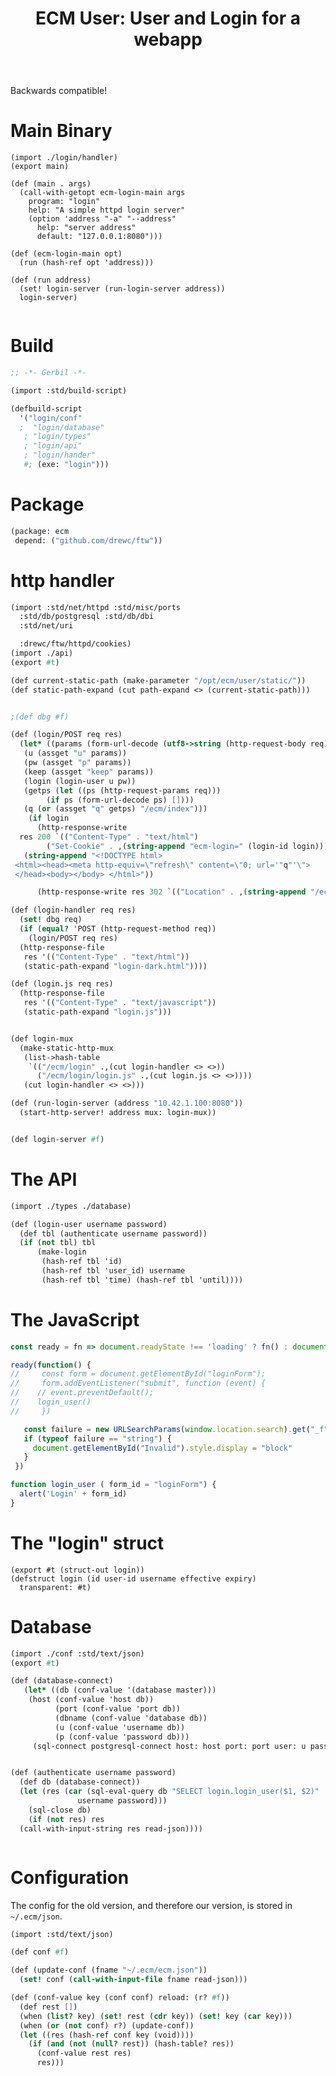 #+TITLE: ECM User: User and Login for a webapp

Backwards compatible!


* Main Binary

#+begin_src scheme tangle ./login.ss
  (import ./login/handler)
  (export main)

  (def (main . args)
    (call-with-getopt ecm-login-main args
      program: "login"
      help: "A simple httpd login server"
      (option 'address "-a" "--address"
        help: "server address"
        default: "127.0.0.1:8080")))

  (def (ecm-login-main opt)
    (run (hash-ref opt 'address)))

  (def (run address)
    (set! login-server (run-login-server address))
    login-server)

#+end_src

* Build

#+begin_src scheme :tangle ./build.ss :shebang #!/usr/bin/env gxi
  ;; -*- Gerbil -*-

  (import :std/build-script)

  (defbuild-script
    '("login/conf"
    ;  "login/database"
     ; "login/types"
     ; "login/api"
     ; "login/hander"
     #; (exe: "login")))
#+end_src

* Package

#+begin_src scheme :tangle gerbil.pkg
   (package: ecm
    depend: ("github.com/drewc/ftw"))

#+end_src
* http handler

#+begin_src scheme :tangle ./login/handler.ss
  (import :std/net/httpd :std/misc/ports
  	:std/db/postgresql :std/db/dbi
  	:std/net/uri

  	:drewc/ftw/httpd/cookies)
  (import ./api)
  (export #t)

  (def current-static-path (make-parameter "/opt/ecm/user/static/"))
  (def static-path-expand (cut path-expand <> (current-static-path)))


  ;(def dbg #f)

  (def (login/POST req res)
    (let* ((params (form-url-decode (utf8->string (http-request-body req))))
  	 (u (assget "u" params))
  	 (pw (assget "p" params))
  	 (keep (assget "keep" params))
  	 (login (login-user u pw))
  	 (getps (let ((ps (http-request-params req)))
  		  (if ps (form-url-decode ps) [])))
  	 (q (or (assget "q" getps) "/ecm/index")))
      (if login 
        (http-response-write
  	res 200 `(("Content-Type" . "text/html")
  		  ("Set-Cookie" . ,(string-append "ecm-login=" (login-id login))))
  	 (string-append "<!DOCTYPE html>
   <html><head><meta http-equiv=\"refresh\" content=\"0; url='"q"'\">
   </head><body></body> </html>"))
        
        (http-response-write res 302 `(("Location" . ,(string-append "/ecm/login?_f&q=" q))) #f))))

  (def (login-handler req res)
    (set! dbg req)
    (if (equal? 'POST (http-request-method req))
      (login/POST req res)
    (http-response-file
     res '(("Content-Type" . "text/html"))
     (static-path-expand "login-dark.html"))))

  (def (login.js req res)
    (http-response-file
     res '(("Content-Type" . "text/javascript"))
     (static-path-expand "login.js")))


  (def login-mux
    (make-static-http-mux
     (list->hash-table
      `(("/ecm/login" .,(cut login-handler <> <>))
        ("/ecm/login/login.js" .,(cut login.js <> <>))))
     (cut login-handler <> <>)))

  (def (run-login-server (address "10.42.1.100:8080"))
    (start-http-server! address mux: login-mux))


  (def login-server #f)
#+end_src

* The API

#+begin_src scheme :tangle ./login/api.ss
  (import ./types ./database)

  (def (login-user username password)
    (def tbl (authenticate username password))
    (if (not tbl) tbl
        (make-login
         (hash-ref tbl 'id)
         (hash-ref tbl 'user_id) username
         (hash-ref tbl 'time) (hash-ref tbl 'until))))
#+end_src


* The JavaScript

#+begin_src js :tangle ./static/login.js
  const ready = fn => document.readyState !== 'loading' ? fn() : document.addEventListener('DOMContentLoaded', fn);

  ready(function() {
  //     const form = document.getElementById("loginForm");
  //     form.addEventListener("submit", function (event) {
  // 	// event.preventDefault();
  // 	login_user()
  //     })

     const failure = new URLSearchParams(window.location.search).get("_f")
     if (typeof failure == "string") {
       document.getElementById("Invalid").style.display = "block"
     }
   })

  function login_user ( form_id = "loginForm") {
    alert('Login' + form_id)
  }
#+end_src
* The "login" struct

#+begin_src scheme tangle ./login/types.ss
    (export #t (struct-out login))
    (defstruct login (id user-id username effective expiry)
      transparent: #t)
#+end_src

* Database

#+begin_src scheme :tangle login/database.ss 
  (import ./conf :std/text/json)
  (export #t)

  (def (database-connect)
     (let* ((db (conf-value '(database master)))
  	  (host (conf-value 'host db))
            (port (conf-value 'port db))
            (dbname (conf-value 'database db))
            (u (conf-value 'username db))
            (p (conf-value 'password db)))
       (sql-connect postgresql-connect host: host port: port user: u passwd: p db: dbname)))


  (def (authenticate username password)
    (def db (database-connect))
    (let (res (car (sql-eval-query db "SELECT login.login_user($1, $2)"
  				 username password)))
      (sql-close db)
      (if (not res) res
  	(call-with-input-string res read-json))))
      
    
#+end_src

* Configuration

The config for the old version, and therefore our version, is stored
in =~/.ecm/json=.

#+begin_src scheme :tangle login/conf.ss
  (import :std/text/json)

  (def conf #f)

  (def (update-conf (fname "~/.ecm/ecm.json"))
    (set! conf (call-with-input-file fname read-json)))

  (def (conf-value key (conf conf) reload: (r? #f))
    (def rest [])
    (when (list? key) (set! rest (cdr key)) (set! key (car key))) 
    (when (or (not conf) r?) (update-conf))
    (let ((res (hash-ref conf key (void))))
      (if (and (not (null? rest)) (hash-table? res))
        (conf-value rest res)
        res)))

#+end_src
